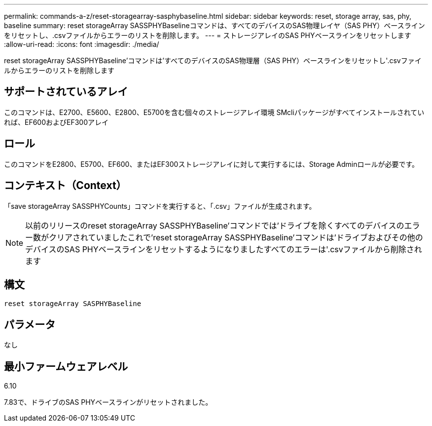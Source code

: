 ---
permalink: commands-a-z/reset-storagearray-sasphybaseline.html 
sidebar: sidebar 
keywords: reset, storage array, sas, phy, baseline 
summary: reset storageArray SASSPHYBaselineコマンドは、すべてのデバイスのSAS物理レイヤ（SAS PHY）ベースラインをリセットし、.csvファイルからエラーのリストを削除します。 
---
= ストレージアレイのSAS PHYベースラインをリセットします
:allow-uri-read: 
:icons: font
:imagesdir: ./media/


[role="lead"]
reset storageArray SASSPHYBaseline'コマンドは'すべてのデバイスのSAS物理層（SAS PHY）ベースラインをリセットし'.csvファイルからエラーのリストを削除します



== サポートされているアレイ

このコマンドは、E2700、E5600、E2800、E5700を含む個々のストレージアレイ環境 SMcliパッケージがすべてインストールされていれば、EF600およびEF300アレイ



== ロール

このコマンドをE2800、E5700、EF600、またはEF300ストレージアレイに対して実行するには、Storage Adminロールが必要です。



== コンテキスト（Context）

「save storageArray SASSPHYCounts」コマンドを実行すると、「.csv」ファイルが生成されます。

[NOTE]
====
以前のリリースのreset storageArray SASSPHYBaseline'コマンドでは'ドライブを除くすべてのデバイスのエラー数がクリアされていましたこれで'reset storageArray SASSPHYBaseline'コマンドは'ドライブおよびその他のデバイスのSAS PHYベースラインをリセットするようになりましたすべてのエラーは'.csvファイルから削除されます

====


== 構文

[listing]
----
reset storageArray SASPHYBaseline
----


== パラメータ

なし



== 最小ファームウェアレベル

6.10

7.83で、ドライブのSAS PHYベースラインがリセットされました。
